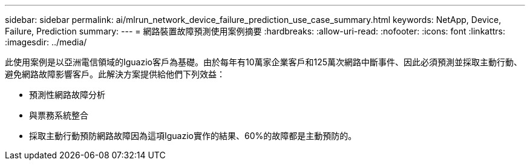 ---
sidebar: sidebar 
permalink: ai/mlrun_network_device_failure_prediction_use_case_summary.html 
keywords: NetApp, Device, Failure, Prediction 
summary:  
---
= 網路裝置故障預測使用案例摘要
:hardbreaks:
:allow-uri-read: 
:nofooter: 
:icons: font
:linkattrs: 
:imagesdir: ../media/


[role="lead"]
此使用案例是以亞洲電信領域的Iguazio客戶為基礎。由於每年有10萬家企業客戶和125萬次網路中斷事件、因此必須預測並採取主動行動、避免網路故障影響客戶。此解決方案提供給他們下列效益：

* 預測性網路故障分析
* 與票務系統整合
* 採取主動行動預防網路故障因為這項Iguazio實作的結果、60%的故障都是主動預防的。

